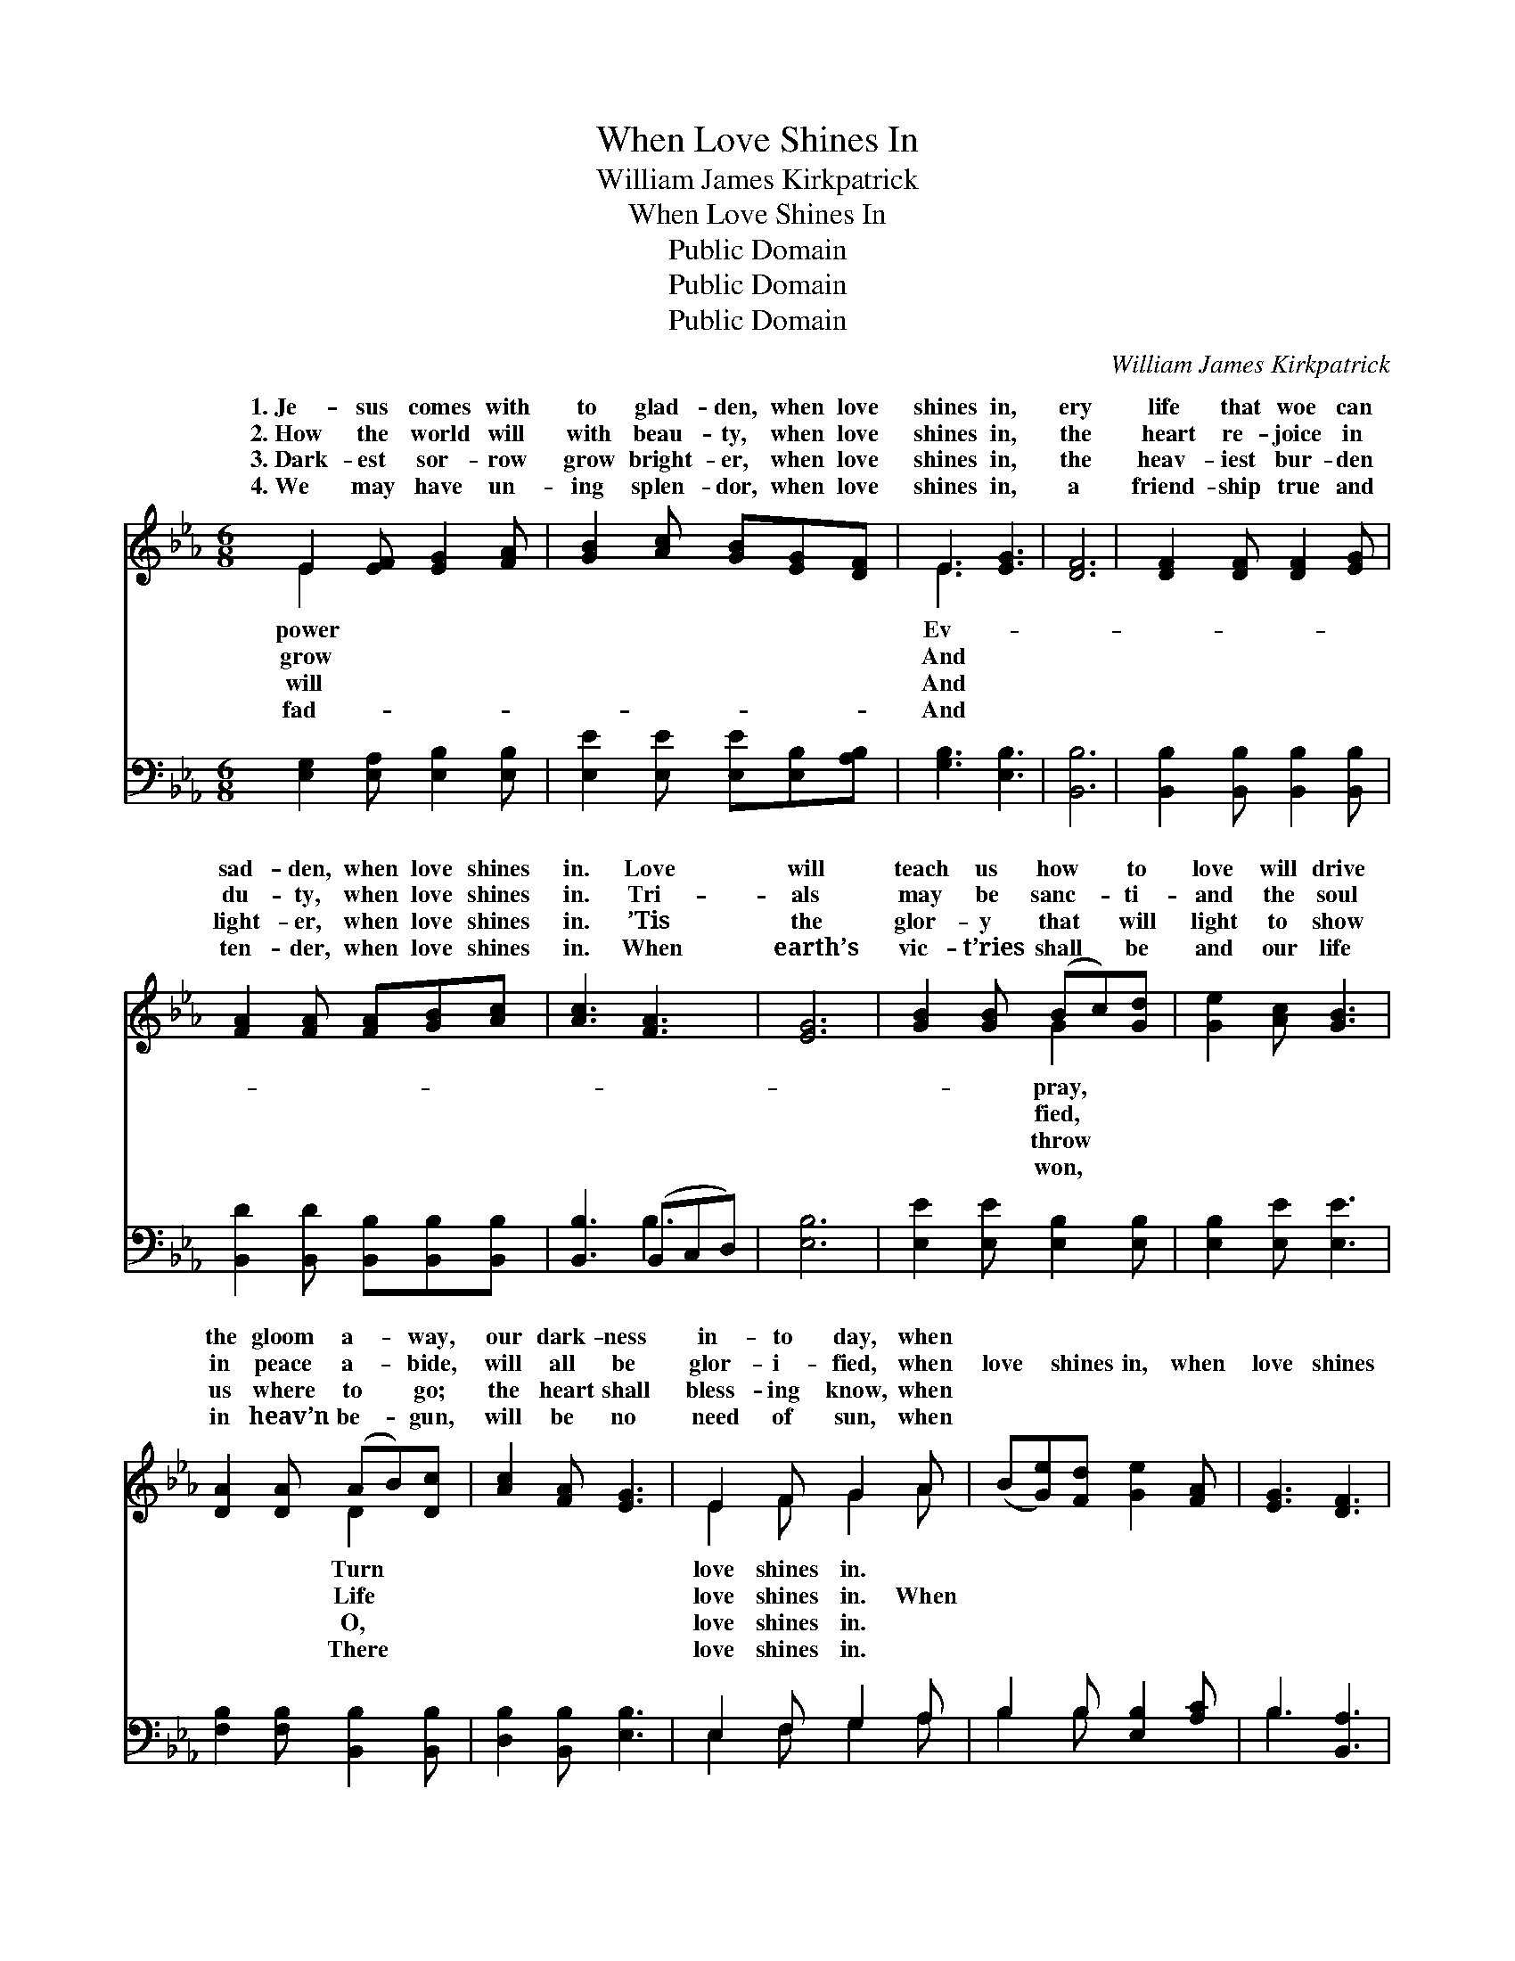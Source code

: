X:1
T:When Love Shines In
T:William James Kirkpatrick
T:When Love Shines In
T:Public Domain
T:Public Domain
T:Public Domain
C:William James Kirkpatrick
Z:Public Domain
%%score ( 1 2 ) ( 3 4 )
L:1/8
M:6/8
K:Eb
V:1 treble 
V:2 treble 
V:3 bass 
V:4 bass 
V:1
 E2 [EF] [EG]2 [FA] | [GB]2 [Ac] [GB][EG][DF] | E3 [EG]3 | [DF]6 | [DF]2 [DF] [DF]2 [EG] | %5
w: 1.~Je- sus comes with|to glad- den, when love|shines in,|ery|life that woe can|
w: 2.~How the world will|with beau- ty, when love|shines in,|the|heart re- joice in|
w: 3.~Dark- est sor- row|grow bright- er, when love|shines in,|the|heav- iest bur- den|
w: 4.~We may have un-|ing splen- dor, when love|shines in,|a|friend- ship true and|
 [FA]2 [FA] [FA][GB][Ac] | [Ac]3 [FA]3 | [EG]6 | [GB]2 [GB] (Bc)[Gd] | [Ge]2 [Ac] [GB]3 | %10
w: sad- den, when love shines|in. Love|will|teach us how * to|love will drive|
w: du- ty, when love shines|in. Tri-|als|may be sanc- * ti-|and the soul|
w: light- er, when love shines|in. ’Tis|the|glor- y that * will|light to show|
w: ten- der, when love shines|in. When|earth’s|vic- t’ries shall * be|and our life|
 [DA]2 [DA] (AB)[Dc] | [Ac]2 [FA] [EG]3 | E2 F G2 A | (B[Ge])[Fd] [Ge]2 [FA] | [EG]3 [DF]3 | %15
w: the gloom a- * way,|our dark- ness|in- to day, when|||
w: in peace a- * bide,|will all be|glor- i- fied, when|love * shines in, when|love shines|
w: us where to * go;|the heart shall|bless- ing know, when|||
w: in heav’n be- * gun,|will be no|need of sun, when|||
 E3- E2 ||"^Refrain" [GB] | [GB]3 [EG]3 | [GB]3- [GB]2 [GB] | [Ac]3 ([EA]2 [Ac]) | [GB]3- [GB]2 z | %21
w: ||||||
w: in, *|the|heart is|tuned * to|sing- ing, *|when *|
w: ||||||
w: ||||||
 [Ge]2 [Ge] (ed)[Gc] | [Ff]2 [Ff] [Ff][Fd][DB] | (F2 B) (A2 F) | (z [DF][EG] [F-A][EFG])[FA] | %25
w: ||||
w: love shines in, * When|shines in, when love shines|in, * Joy *|* * * * to|
w: ||||
w: ||||
 [EG]3 [GB]3 | [Ge]3- [Ge]2 [GB] | [Ac]3 ([EA]2 [Ac]) | [GB]3- [GB]2 | E2 F G2 A | %30
w: |||||
w: thers bring-|ing, * when|love shines *|in. *||
w: |||||
w: |||||
 B2 [Be] [Ae][Ac][FA] | [EG]3 [DF]3 | E6 |] %33
w: |||
w: |||
w: |||
w: |||
V:2
 E2 x4 | x6 | E3 x3 | x6 | x6 | x6 | x6 | x6 | x3 G2 x | x6 | x3 D2 x | x6 | E2 F G2 A | x6 | x6 | %15
w: power||Ev-||||||pray,||Turn||love shines in. *|||
w: grow||And||||||fied,||Life||love shines in. When|||
w: will||And||||||throw||O,||love shines in. *|||
w: fad-||And||||||won,||There||love shines in. *|||
 E3- E2 || x | x6 | x6 | x6 | x6 | x3 G2 x | x6 | d3 c3 | [FB-]3 B3 | x6 | x6 | x6 | x5 | %29
w: ||||||||||||||
w: How *||||||love||and peace|o- *|||||
w: ||||||||||||||
w: ||||||||||||||
 E2 F G2 A | B2 x4 | x6 | E6 |] %33
w: ||||
w: ||||
w: ||||
w: ||||
V:3
 [E,G,]2 [E,A,] [E,B,]2 [E,B,] | [E,E]2 [E,E] [E,E][E,B,][A,B,] | [G,B,]3 [E,B,]3 | [B,,B,]6 | %4
 [B,,B,]2 [B,,B,] [B,,B,]2 [B,,B,] | [B,,D]2 [B,,D] [B,,B,][B,,B,][B,,B,] | [B,,B,]3 (B,,C,D,) | %7
 [E,B,]6 | [E,E]2 [E,E] [E,B,]2 [E,B,] | [E,B,]2 [E,E] [E,E]3 | [F,B,]2 [F,B,] [B,,B,]2 [B,,B,] | %11
 [D,B,]2 [B,,B,] [E,B,]3 | E,2 F, G,2 A, | B,2 B, [E,B,]2 [A,C] | B,3 [B,,A,]3 | %15
 [E,G,]3- [E,G,]2 || E, | E,2 [E,E] [E,B,]2 [E,B,] | E,2 E, E2 E | E2- A, ([A,C]2 [A,E]) | %20
 [E,E]3- E,2 z | [C,E]2 [C,C] ([C,C][D,=B,])[E,C] | [D,B,]2 [D,B,] [D,B,][D,B,][G,B,] | %23
 (B,2 F) (F2 E) | [B,,D]3- [B,,D]2 B,, | E,2 [E,B,] [E,E]2 [E,E] | E,2 E, E,2 E | %27
 E2- [A,E] [A,C]2 [A,E] | [E,E]3- [E,E]2 | E,2 F, G,2 A, | B,2 [G,_D] [A,C][A,E][A,C] | %31
 (B,2 B,) (B,2 A,) | [E,G,]6 |] %33
V:4
 x6 | x6 | x6 | x6 | x6 | x6 | x3 B,3 | x6 | x6 | x6 | x6 | x6 | E,2 F, G,2 A, | B,2 B, x3 | %14
 B,3 x3 | x5 || E, | E,2 x4 | E3- E,2 x | x2 E x3 | x3 E2 x | x6 | x6 | F,3 F,3 | x5 B,, | E,2 x4 | %26
 B,3- B,2 x | x6 | x5 | E,2 F, G,2 A, | B,2 x4 | B,3 B,,3 | x6 |] %33

